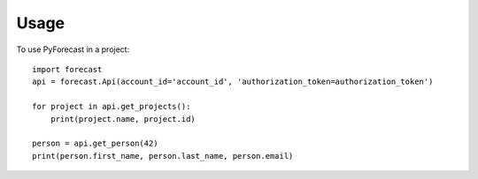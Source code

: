=====
Usage
=====

To use PyForecast in a project::

    import forecast
    api = forecast.Api(account_id='account_id', 'authorization_token=authorization_token')

    for project in api.get_projects():
        print(project.name, project.id)

    person = api.get_person(42)
    print(person.first_name, person.last_name, person.email)
